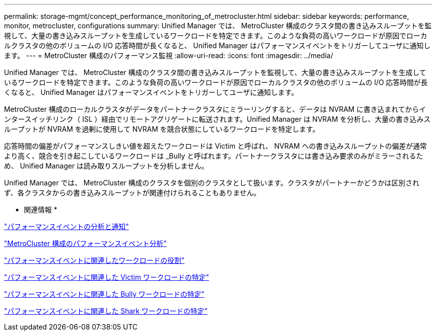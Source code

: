 ---
permalink: storage-mgmt/concept_performance_monitoring_of_metrocluster.html 
sidebar: sidebar 
keywords: performance, monitor, metrocluster, configurations 
summary: Unified Manager では、 MetroCluster 構成のクラスタ間の書き込みスループットを監視して、大量の書き込みスループットを生成しているワークロードを特定できます。このような負荷の高いワークロードが原因でローカルクラスタの他のボリュームの I/O 応答時間が長くなると、 Unified Manager はパフォーマンスイベントをトリガーしてユーザに通知します。 
---
= MetroCluster 構成のパフォーマンス監視
:allow-uri-read: 
:icons: font
:imagesdir: ../media/


[role="lead"]
Unified Manager では、 MetroCluster 構成のクラスタ間の書き込みスループットを監視して、大量の書き込みスループットを生成しているワークロードを特定できます。このような負荷の高いワークロードが原因でローカルクラスタの他のボリュームの I/O 応答時間が長くなると、 Unified Manager はパフォーマンスイベントをトリガーしてユーザに通知します。

MetroCluster 構成のローカルクラスタがデータをパートナークラスタにミラーリングすると、データは NVRAM に書き込まれてからインタースイッチリンク（ ISL ）経由でリモートアグリゲートに転送されます。Unified Manager は NVRAM を分析し、大量の書き込みスループットが NVRAM を過剰に使用して NVRAM を競合状態にしているワークロードを特定します。

応答時間の偏差がパフォーマンスしきい値を超えたワークロードは Victim と呼ばれ、 NVRAM への書き込みスループットの偏差が通常より高く、競合を引き起こしているワークロードは _Bully と呼ばれます。パートナークラスタには書き込み要求のみがミラーされるため、 Unified Manager は読み取りスループットを分析しません。

Unified Manager では、 MetroCluster 構成のクラスタを個別のクラスタとして扱います。クラスタがパートナーかどうかは区別されず、各クラスタからの書き込みスループットが関連付けられることもありません。

* 関連情報 *

link:../performance-checker/reference_performance_event_analysis_and_notification.html["パフォーマンスイベントの分析と通知"]

link:../performance-checker/concept_performance_incident_analysis_for_metrocluster_configuration.html["MetroCluster 構成のパフォーマンスイベント分析"]

link:../performance-checker/concept_roles_of_workloads_involved_in_performance_incident.html["パフォーマンスイベントに関連したワークロードの役割"]

link:../performance-checker/task_identify_victim_workloads_involved_in_performance_event.html["パフォーマンスイベントに関連した Victim ワークロードの特定"]

link:../performance-checker/task_identify_bully_workloads_involved_in_performance_event.html["パフォーマンスイベントに関連した Bully ワークロードの特定"]

link:../performance-checker/task_identify_shark_workloads_involved_in_performance_event.html["パフォーマンスイベントに関連した Shark ワークロードの特定"]
